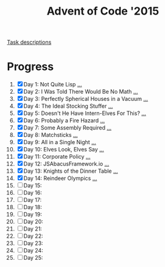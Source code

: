 #+TITLE: Advent of Code '2015
#+DESCRIPTION: My solutions for tasks from "Advent of Code" (2015)

[[file:TASKS.org][Task descriptions]]

* Progress
1. [X] Day 1: Not Quite Lisp [[file:TASKS.org::*Day%201:%20Not%20Quite%20Lisp][...]]
2. [X] Day 2: I Was Told There Would Be No Math [[file:TASKS.org::*Day%202:%20I%20Was%20Told%20There%20Would%20Be%20No%20Math][...]]
3. [X] Day 3: Perfectly Spherical Houses in a Vacuum [[file:TASKS.org::*Day%203:%20Perfectly%20Spherical%20Houses%20in%20a%20Vacuum][...]]
4. [X] Day 4: The Ideal Stocking Stuffer [[file:TASKS.org::*Day%204:%20The%20Ideal%20Stocking%20Stuffer][...]]
5. [X] Day 5: Doesn't He Have Intern-Elves For This? [[file:TASKS.org::*Day%205:%20Doesn't%20He%20Have%20Intern-Elves%20For%20This?][...]]
6. [X] Day 6: Probably a Fire Hazard [[file:TASKS.org::*Day%206:%20Probably%20a%20Fire%20Hazard][...]]
7. [X] Day 7: Some Assembly Required [[file:TASKS.org::*Day%207:%20Some%20Assembly%20Required][...]]
8. [X] Day 8: Matchsticks [[file:TASKS.org::*Day%208:%20Matchsticks][...]]
9. [X] Day 9: All in a Single Night [[file:TASKS.org::*Day%209:%20All%20in%20a%20Single%20Night][...]]
10. [X] Day 10: Elves Look, Elves Say [[file:TASKS.org::*Day%2010:%20Elves%20Look,%20Elves%20Say][...]]
11. [X] Day 11: Corporate Policy [[file:TASKS.org::*Day%2011:%20Corporate%20Policy][...]]
12. [X] Day 12: JSAbacusFramework.io [[file:TASKS.org::*Day%2012:%20JSAbacusFramework.io][...]]
13. [X] Day 13: Knights of the Dinner Table [[file:TASKS.org::*Day%2013:%20Knights%20of%20the%20Dinner%20Table][...]]
14. [X] Day 14: Reindeer Olympics [[file:TASKS.org::*Day%2014:%20Reindeer%20Olympics][...]]
15. [ ] Day 15:
16. [ ] Day 16:
17. [ ] Day 17:
18. [ ] Day 18:
19. [ ] Day 19:
20. [ ] Day 20:
21. [ ] Day 21:
22. [ ] Day 22:
23. [ ] Day 23:
24. [ ] Day 24:
25. [ ] Day 25:
